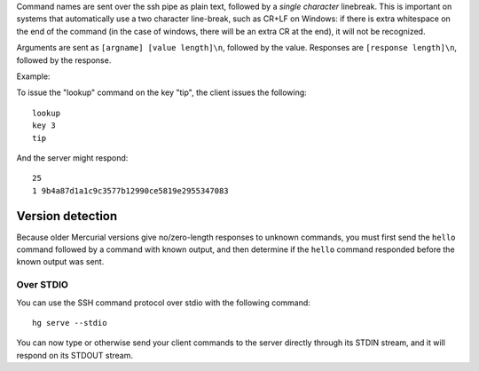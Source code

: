 Command names are sent over the ssh pipe as plain text, followed by a *single character* linebreak. This is important on systems that automatically use a two character line-break, such as CR+LF on Windows: if there is extra whitespace on the end of the command (in the case of windows, there will be an extra CR at the end), it will not be recognized.

Arguments are sent as ``[argname] [value length]\n``, followed by the value. Responses are ``[response length]\n``, followed by the response.

Example:

To issue the "lookup" command on the key "tip", the client issues the following:

::

   lookup
   key 3
   tip

And the server might respond:

::

   25
   1 9b4a87d1a1c9c3577b12990ce5819e2955347083

Version detection
,,,,,,,,,,,,,,,,,

Because older Mercurial versions give no/zero-length responses to unknown commands, you must first send the ``hello`` command followed by a command with known output, and then determine if the ``hello`` command responded before the known output was sent.

Over STDIO
~~~~~~~~~~

You can use the SSH command protocol over stdio with the following command:

::

   hg serve --stdio

You can now type or otherwise send your client commands to the server directly through its STDIN stream, and it will respond on its STDOUT stream.


